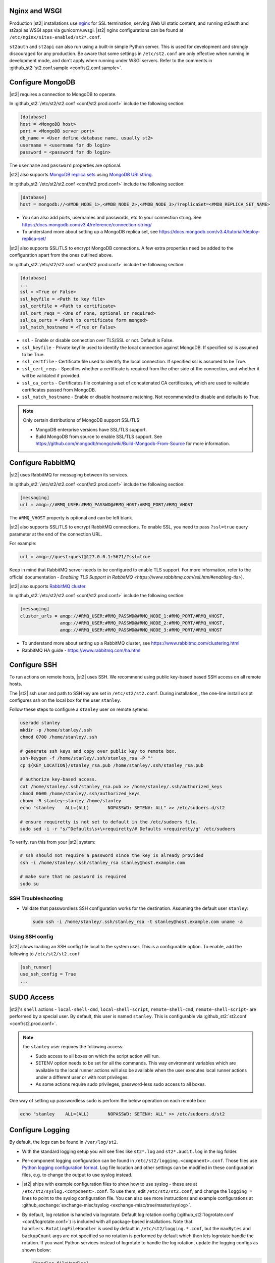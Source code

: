 Nginx and WSGI
--------------

Production |st2| installations use `nginx <http://nginx.org/en/>`_ for SSL termination, serving
Web UI static content, and running st2auth and st2api as WSGI apps via gunicorn/uwsgi. |st2| nginx
configurations can be found at ``/etc/nginx/sites-enabled/st2*.conf``.

``st2auth`` and ``st2api`` can also run using a built-in simple Python server. This is used for
development and strongly discouraged for any production. Be aware that some settings in
``/etc/st2.conf`` are only effective when running in development mode, and don't apply when
running under WSGI servers. Refer to the comments in
:github_st2:`st2.conf.sample <conf/st2.conf.sample>`.

Configure MongoDB
-----------------

|st2| requires a connection to MongoDB to operate.

In :github_st2:`/etc/st2/st2.conf <conf/st2.prod.conf>` include the following section:

.. code-block:: ini

    [database]
    host = <MongoDB host>
    port = <MongoDB server port>
    db_name = <User define database name, usually st2>
    username = <username for db login>
    password = <password for db login>

The ``username`` and ``password`` properties are optional.

.. _ref-mongo-ha-config:

|st2| also supports `MongoDB replica sets
<https://docs.mongodb.com/v3.4/core/replication-introduction/>`_ using `MongoDB URI string
<https://docs.mongodb.com/v3.4/reference/connection-string/>`_.

In :github_st2:`/etc/st2/st2.conf <conf/st2.prod.conf>` include the following section:

.. code-block:: ini

    [database]
    host = mongodb://<#MDB_NODE_1>,<#MDB_NODE_2>,<#MDB_NODE_3>/?replicaSet=<#MDB_REPLICA_SET_NAME>

* You can also add ports, usernames and passwords, etc to your connection string. See
  https://docs.mongodb.com/v3.4/reference/connection-string/

* To understand more about setting up a MongoDB replica set, see
  https://docs.mongodb.com/v3.4/tutorial/deploy-replica-set/

|st2| also supports SSL/TLS to encrypt MongoDB connections. A few extra properties need be added to
the configuration apart from the ones outlined above.

In :github_st2:`/etc/st2/st2.conf <conf/st2.prod.conf>` include the following section:

.. code-block:: ini

    [database]
    ...
    ssl = <True or False>
    ssl_keyfile = <Path to key file>
    ssl_certfile = <Path to certificate>
    ssl_cert_reqs = <One of none, optional or required>
    ssl_ca_certs = <Path to certificate form mongod>
    ssl_match_hostname = <True or False>

* ``ssl`` - Enable or disable connection over TLS/SSL or not. Default is False.
* ``ssl_keyfile`` - Private keyfile used to identify the local connection against MongoDB. If
  specified ssl is assumed to be True.
* ``ssl_certfile`` - Certificate file used to identify the local connection. If specified ssl is
  assumed to be True.
* ``ssl_cert_reqs`` - Specifies whether a certificate is required from the other side of the
  connection, and whether it will be validated if provided.
* ``ssl_ca_certs`` - Certificates file containing a set of concatenated CA certificates, which are
  used to validate certificates passed from MongoDB.
* ``ssl_match_hostname`` - Enable or disable hostname matching. Not recommended to disable and
  defaults to True.

.. note::

  Only certain distributions of MongoDB support SSL/TLS:

  * MongoDB enterprise versions have SSL/TLS support.
  * Build MongoDB from source to enable SSL/TLS support. See
    https://github.com/mongodb/mongo/wiki/Build-Mongodb-From-Source for more information.

Configure RabbitMQ
------------------

|st2| uses RabbitMQ for messaging between its services.

In :github_st2:`/etc/st2/st2.conf <conf/st2.prod.conf>` include the following section:

.. code-block:: ini

    [messaging]
    url = amqp://#RMQ_USER:#RMQ_PASSWD@#RMQ_HOST:#RMQ_PORT/#RMQ_VHOST

The ``#RMQ_VHOST`` property is optional and can be left blank.

|st2| also supports SSL/TLS to encrypt RabbitMQ connections. To enable SSL, you need to pass
``?ssl=true`` query parameter at the end of the connection URL.

For example:

.. code-block:: ini

   url = amqp://guest:guest@127.0.0.1:5671/?ssl=true

Keep in mind that RabbitMQ server needs to be configured to enable TLS support.
For more information, refer to the official documentation - `Enabling TLS Support in RabbitMQ
<https://www.rabbitmq.com/ssl.html#enabling-tls>`).

.. _ref-rabbitmq-cluster-config:

|st2| also supports `RabbitMQ cluster <https://www.rabbitmq.com/clustering.html>`_.

In :github_st2:`/etc/st2/st2.conf <conf/st2.prod.conf>` include the following section:

.. code-block:: ini

    [messaging]
    cluster_urls = amqp://#RMQ_USER:#RMQ_PASSWD@#RMQ_NODE_1:#RMQ_PORT/#RMQ_VHOST,
                   amqp://#RMQ_USER:#RMQ_PASSWD@#RMQ_NODE_2:#RMQ_PORT/#RMQ_VHOST,
                   amqp://#RMQ_USER:#RMQ_PASSWD@#RMQ_NODE_3:#RMQ_PORT/#RMQ_VHOST

* To understand more about setting up a RabbitMQ cluster, see
  https://www.rabbitmq.com/clustering.html
* RabbitMQ HA guide - https://www.rabbitmq.com/ha.html


.. _config-configure-ssh:

Configure SSH
-------------

To run actions on remote hosts, |st2| uses SSH. We recommend using public key-based based SSH
access on all remote hosts.

The |st2| ssh user and path to SSH key are set in ``/etc/st2/st2.conf``. During installation,, the
one-line install script configures ssh on the local box for the user ``stanley``.

Follow these steps to configure a ``stanley`` user on remote sytems:

.. code-block:: bash

    useradd stanley
    mkdir -p /home/stanley/.ssh
    chmod 0700 /home/stanley/.ssh

    # generate ssh keys and copy over public key to remote box.
    ssh-keygen -f /home/stanley/.ssh/stanley_rsa -P ""
    cp ${KEY_LOCATION}/stanley_rsa.pub /home/stanley/.ssh/stanley_rsa.pub

    # authorize key-based access.
    cat /home/stanley/.ssh/stanley_rsa.pub >> /home/stanley/.ssh/authorized_keys
    chmod 0600 /home/stanley/.ssh/authorized_keys
    chown -R stanley:stanley /home/stanley
    echo "stanley    ALL=(ALL)       NOPASSWD: SETENV: ALL" >> /etc/sudoers.d/st2

    # ensure requiretty is not set to default in the /etc/sudoers file.
    sudo sed -i -r "s/^Defaults\s+\+requiretty/# Defaults +requiretty/g" /etc/sudoers

To verify, run this from your |st2| system:

.. code-block:: bash

    # ssh should not require a password since the key is already provided
    ssh -i /home/stanley/.ssh/stanley_rsa stanley@host.example.com

    # make sure that no password is required
    sudo su

SSH Troubleshooting
~~~~~~~~~~~~~~~~~~~

* Validate that passwordless SSH configuration works for the destination. Assuming the default
  user ``stanley``:

  .. code-block:: bash

    sudo ssh -i /home/stanley/.ssh/stanley_rsa -t stanley@host.example.com uname -a

Using SSH config
~~~~~~~~~~~~~~~~

|st2| allows loading an SSH config file local to the system user. This is a configurable option. To
enable, add the following to ``/etc/st2/st2.conf``

.. code-block:: ini

    [ssh_runner]
    use_ssh_config = True
    ...

SUDO Access
-----------

|st2|'s ``shell`` actions -  ``local-shell-cmd``, ``local-shell-script``, ``remote-shell-cmd``,
``remote-shell-script``- are performed by a special user. By default, this user is named
``stanley``. This is configurable via :github_st2:`st2.conf <conf/st2.prod.conf>`.

.. note:: the ``stanley`` user requires the following access:

  * Sudo access to all boxes on which the script action will run.
  * SETENV option needs to be set for all the commands. This way environment variables which are
    available to the local runner actions will also be available when the user executes local
    runner actions under a different user or with root privileges.
  * As some actions require sudo privileges, password-less sudo access to all boxes.

One way of setting up passwordless sudo is perform the below operation on each remote box:

.. code-block:: bash

    echo "stanley    ALL=(ALL)       NOPASSWD: SETENV: ALL" >> /etc/sudoers.d/st2

.. _config-logging:

Configure Logging
-----------------

By default, the logs can be found in ``/var/log/st2``.

* With the standard logging setup you will see files like ``st2*.log`` and ``st2*.audit.log`` in
  the log folder.

* Per-component logging configuration can be found in ``/etc/st2/logging.<component>.conf``.
  Those files use `Python logging configuration format
  <https://docs.python.org/2/library/logging.config.html#configuration-file-format>`_.
  Log file location and other settings can be modified in these configuration files, e.g. to
  change the output to use syslog instead.

* |st2| ships with example configuration files to show how to use syslog - these are at
  ``/etc/st2/syslog.<component>.conf``. To use them, edit ``/etc/st2/st2.conf``, and change the
  ``logging =`` lines to point to the syslog configuration file. You can also see more
  instructions and example configurations at :github_exchange:`exchange-misc/syslog
  <exchange-misc/tree/master/syslog>`.

* By default, log rotation is handled via logrotate. Default log rotation config
  (:github_st2:`logrotate.conf <conf/logrotate.conf>`) is included with all package-based
  installations. Note that ``handlers.RotatingFileHandler`` is used by default in
  ``/etc/st2/logging.*.conf``, but the ``maxBytes`` and ``backupCount`` args are not specified so
  no rotation is performed by default which then lets logrotate handle the rotation. If you want
  Python services instead of logrotate to handle the log rotation, update the logging configs as
  shown below:

  .. code-block:: ini

      [handler_fileHandler]
      class=handlers.RotatingFileHandler
      level=DEBUG
      formatter=verboseConsoleFormatter
      args=("logs/st2api.log", "a", 100000000, 5)

  In this case the log file will be rotated when it reaches 100000000 bytes (100MB) and a maximum
  of 5 old log files will be kept. For more information, see `RotatingFileHandler
  <https://docs.python.org/2/library/logging.handlers.html#rotatingfilehandler>`_ docs.

  Keep in mind that log level names need to be uppercase (e.g. ``DEBUG``, ``INFO``, etc.).

* Sensors run in their own process so it is recommended to not allow sensors to share the same
  ``RotatingFileHandler``. To configure a separate handler per sensor
  ``/etc/st2/logging.sensorcontainer.conf`` can be updated as follows, where ``MySensor`` is
  the sensor in the ``mypack`` pack that will have its own log file:

  .. code-block:: ini

      [loggers]
      keys=root,MySensor

      [handlers]
      keys=consoleHandler, fileHandler, auditHandler, MySensorFileHandler, MySensorAuditHandler

      [logger_MySensor]
      level=INFO
      handlers=consoleHandler, MySensorFileHandler, MySensorAuditHandler
      propagate=0
      qualname=st2.SensorWrapper.mypack.MySensor

      [handler_MySensorFileHandler]
      class=handlers.RotatingFileHandler
      level=INFO
      formatter=verboseConsoleFormatter
      args=("logs/mysensor.log",)

      [handler_vSphereEventSensorAuditHandler]
      class=handlers.RotatingFileHandler
      level=AUDIT
      formatter=gelfFormatter
      args=("logs/mysensor.audit.log",)


* Check out LogStash configuration and Kibana dashboard for pretty logging and audit at
  :github_exchange:`exchange-misc/logstash <exchange-misc/tree/master/logstash>`


Configure Mistral
-----------------

There are a number of configurable options available under the mistral section in
``/etc/st2/st2.conf``. If the mistral section is not provided, default values will be used. By
default, all Keystone related options are unset and |st2| will not pass any credentials for
authentication to Mistral. Please refer to OpenStack and Mistral documentation for Keystone setup.

+-----------------------+--------------------------------------------------------+
| options               | description                                            |
+=======================+========================================================+
| v2_base_url           | Mistral API v2 root endpoint                           |
+-----------------------+--------------------------------------------------------+
| retry_exp_msec        | Multiplier for the exponential backoff.                |
+-----------------------+--------------------------------------------------------+
| retry_exp_max_msec    | Max time for each set of backoff.                      |
+-----------------------+--------------------------------------------------------+
| retry_stop_max_msec   | Max time to stop retrying.                             |
+-----------------------+--------------------------------------------------------+
| keystone_username     | Username for authentication with OpenStack Keystone.   |
+-----------------------+--------------------------------------------------------+
| keystone_password     | Password for authentication with OpenStack Keystone.   |
+-----------------------+--------------------------------------------------------+
| keystone_project_name | OpenStack project scope.                               |
+-----------------------+--------------------------------------------------------+
| keystone_auth_url     | v3 Auth URL for OpenStack Keystone.                    |
+-----------------------+--------------------------------------------------------+

.. code-block:: ini

    # Example with basic options. The v2_base_url is set to http://workflow.example.com:8989/v2.
    # On connection error, the following configuration sets up the action runner to retry
    # connecting to Mistral for up to 10 minutes. The retries is setup to be exponential for
    # 5 minutes. So in this case, there will be two sets of exponential retries during
    # the 10 minutes.

    [mistral]
    v2_base_url = http://workflow.example.com:8989/v2
    retry_exp_msec = 1000
    retry_exp_max_msec = 300000
    retry_stop_max_msec = 600000

.. code-block:: ini

    # Example with auth options.

    [mistral]
    v2_base_url = http://workflow.example.com:8989/v2
    retry_exp_msec = 1000
    retry_exp_max_msec = 300000
    retry_stop_max_msec = 600000
    keystone_username = mistral
    keystone_password = pass123
    keystone_project_name = default
    keystone_auth_url = http://identity.example.com:5000/v3


Authentication
--------------

Please refer to :doc:`/authentication` to learn details of authentication, integrations with
various identity providers, and managing API tokens.

Configure ChatOps
-----------------

|st2| brings native two-way ChatOps support. To learn more about ChatOps, and how to configure it manually, please refer to :ref:`Configuration section under ChatOps <chatops-configuration>`.

.. _mask-secrets:

Configure secrets masking
-------------------------

In order to manage secrets masking on a system-wide basis you can also modify ``/etc/st2/st2.conf``
and control secrets masking at 2 levels i.e. API and logs. Note that this feature only controls
external visibility of secrets and does not control how secrets are stored as well as managed by
|st2|.

* To mask secrets in API response. This is enabled on a per API basis and only available to admin
  users.

  .. sourcecode:: ini

    [api]
    ...
    mask_secrets = True


* To mask secrets in logs:

  .. sourcecode:: ini

    [log]
    ...
    mask_secrets = True

For more information and limitations on secrets masking please refer to
:doc:`../../reference/secrets_masking`.
